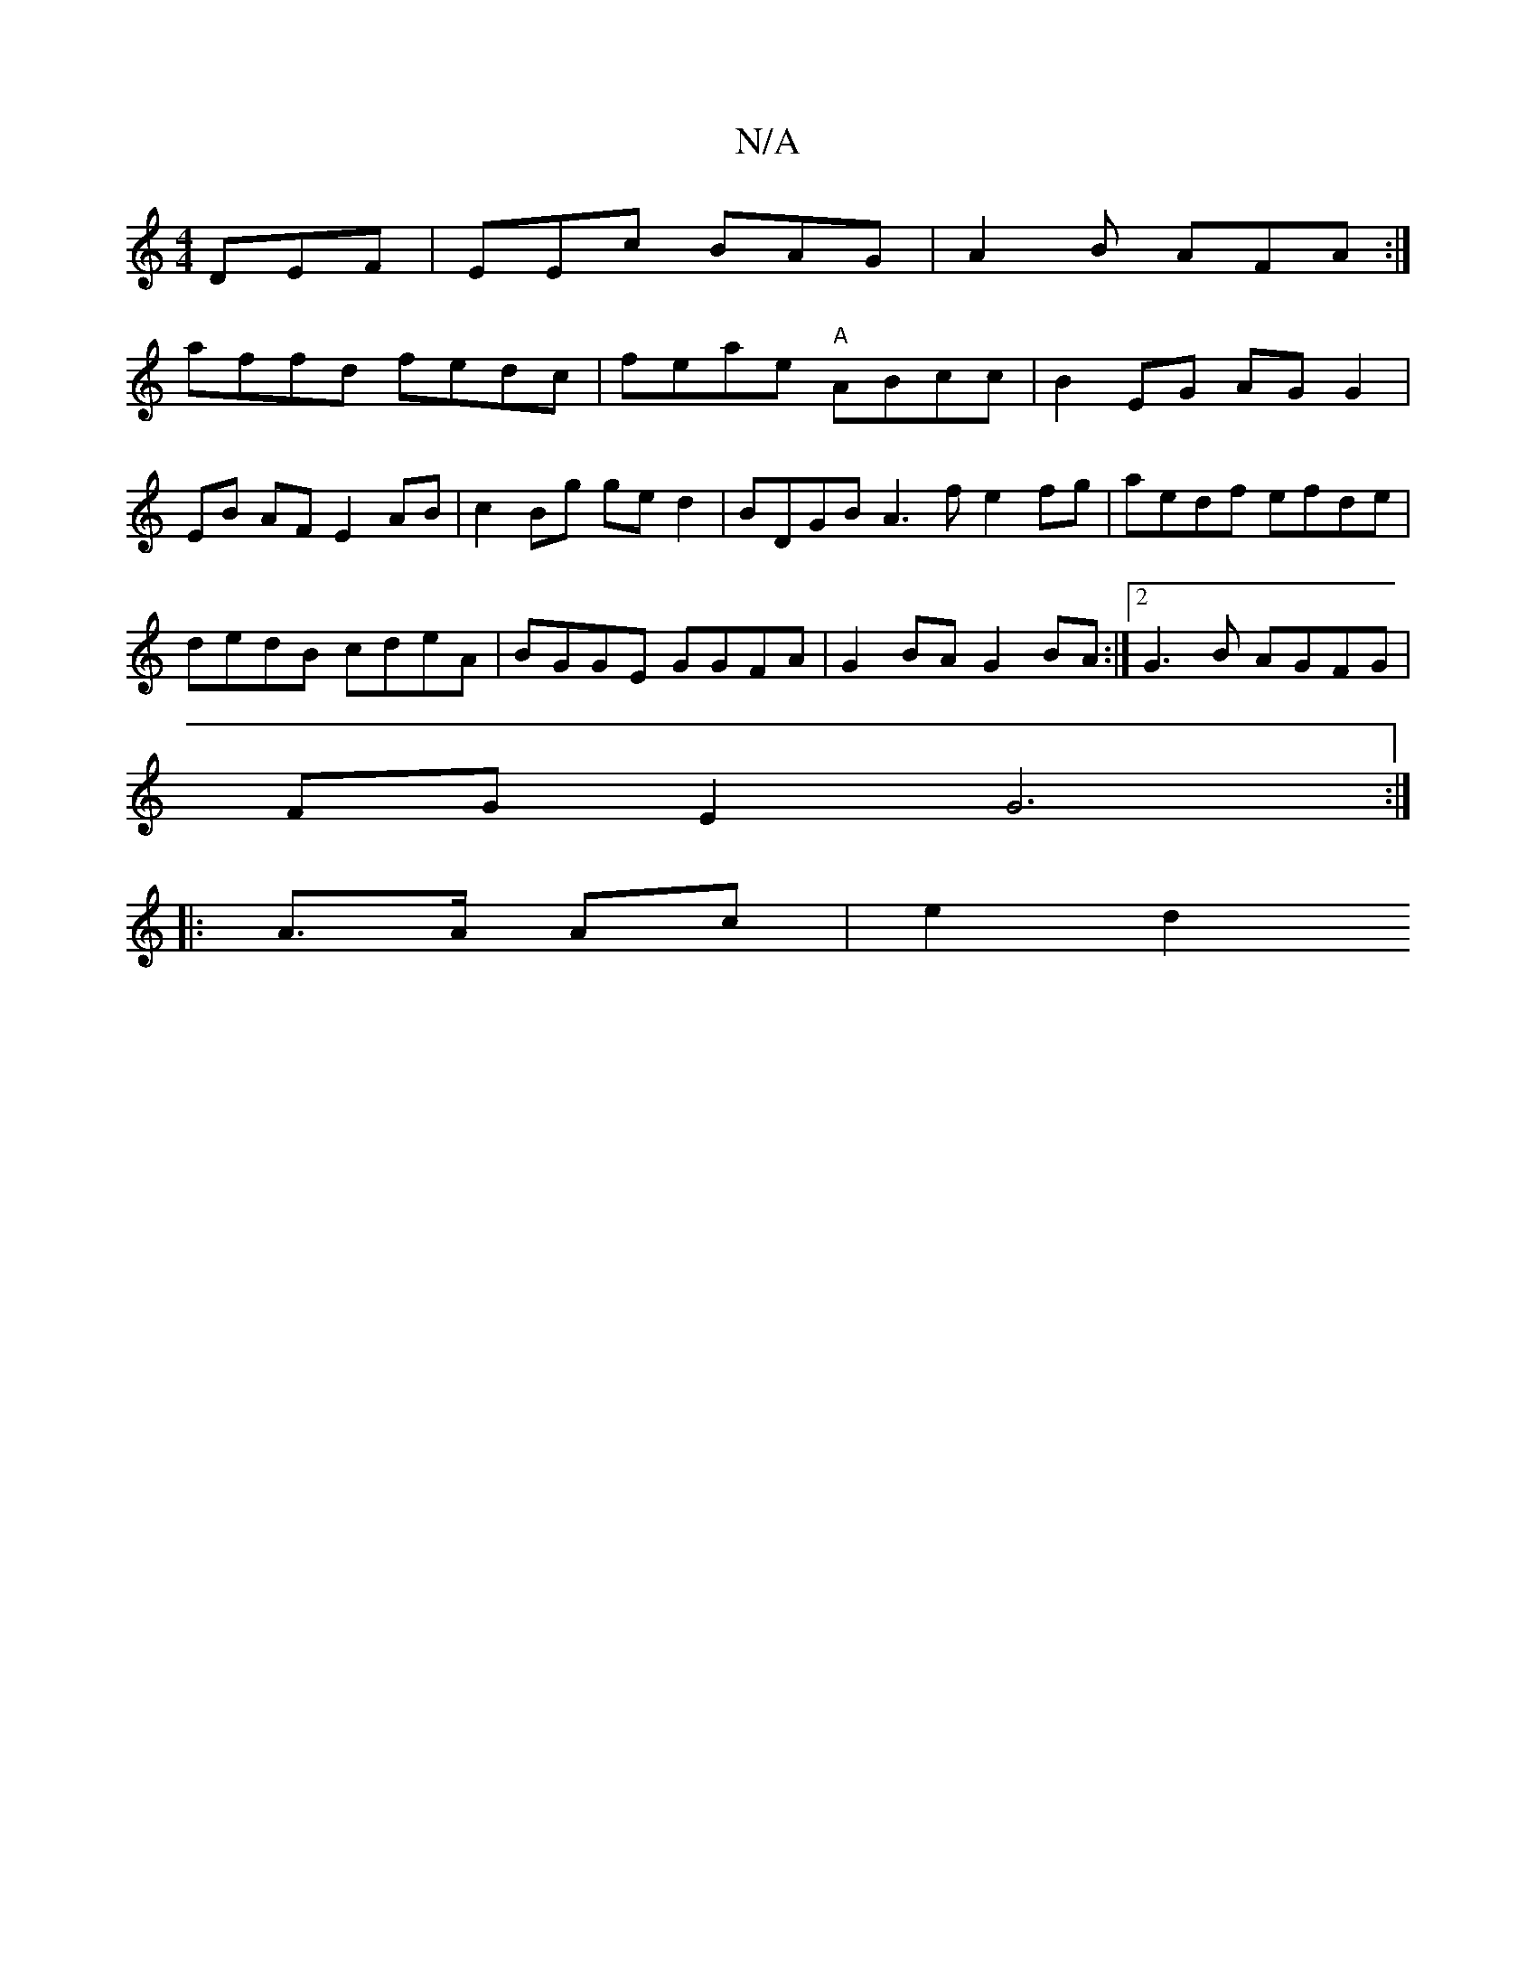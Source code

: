 X:1
T:N/A
M:4/4
R:N/A
K:Cmajor
DEF|EEc BAG|A2B AFA :|
affd fedc | feae "A" ABcc |B2 EG AG G2 |
EB AF E2 AB | c2 Bg ged2 | BDGB A3f e2 fg | aedf efde |
dedB cdeA | BGGE GGFA |G2 BA G2 BA :|2 G3B AGFG |
FG E2 G6 :|
|: A>A Ac | e2 d2 